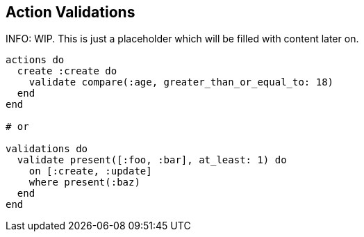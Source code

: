 [[ash-action-validations]]
## Action Validations

INFO: WIP. This is just a placeholder which will be filled with content later on.

//TODO: Add content here

```elixir
actions do
  create :create do
    validate compare(:age, greater_than_or_equal_to: 18)
  end
end

# or

validations do
  validate present([:foo, :bar], at_least: 1) do
    on [:create, :update]
    where present(:baz)
  end
end
```

// TODO: https://hexdocs.pm/ash/validations.html#builtin-validations
